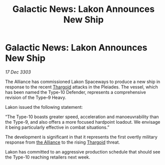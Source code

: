 :PROPERTIES:
:ID:       7aa60b34-67af-459c-a3e9-6977ed4f1b69
:END:
#+title: Galactic News: Lakon Announces New Ship
#+filetags: :3303:galnet:

* Galactic News: Lakon Announces New Ship

/17 Dec 3303/

The Alliance has commissioned Lakon Spaceways to produce a new ship in response to the recent [[id:09343513-2893-458e-a689-5865fdc32e0a][Thargoid]] attacks in the Pleiades. The vessel, which has been named the Type-10 Defender, represents a comprehensive revision of the Type–9 Heavy. 

Lakon issued the following statement: 

“The Type-10 boasts greater speed, acceleration and manoeuvrability than the Type-9, and also offers a more focused hardpoint loadout. We envisage it being particularly effective in combat situations.” 

The development is significant in that it represents the first overtly military response from [[id:1d726aa0-3e07-43b4-9b72-074046d25c3c][the Alliance]] to the rising [[id:09343513-2893-458e-a689-5865fdc32e0a][Thargoid]] threat. 

Lakon has committed to an aggressive production schedule that should see the Type-10 reaching retailers next week.
